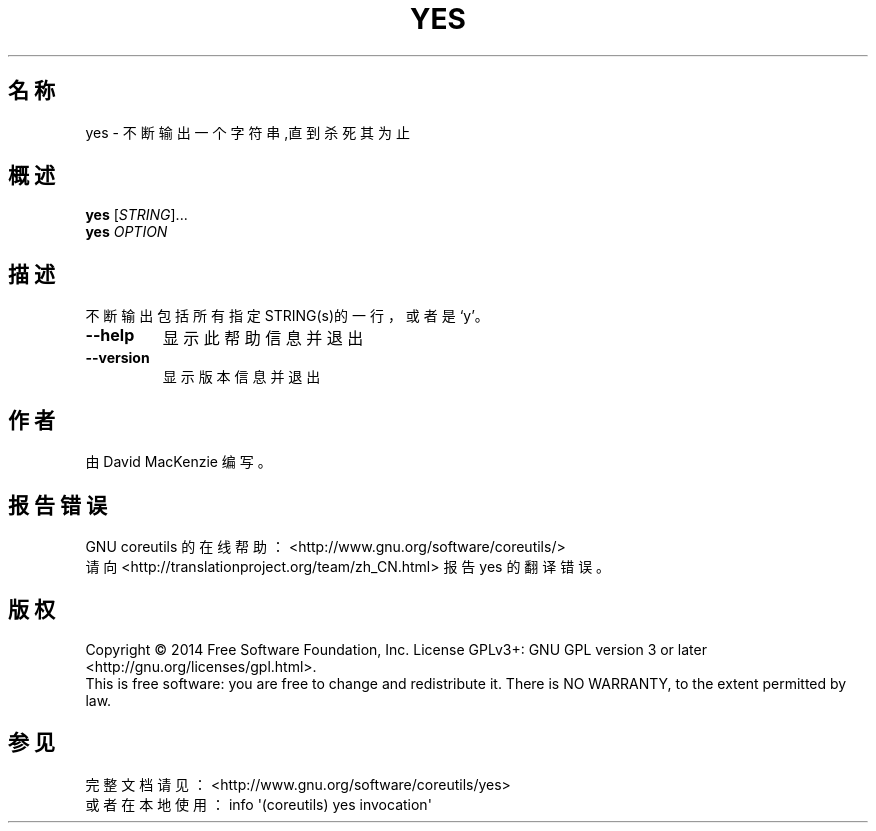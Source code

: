 .\" DO NOT MODIFY THIS FILE!  It was generated by help2man 1.43.3.
.\"*******************************************************************
.\"
.\" This file was generated with po4a. Translate the source file.
.\"
.\"*******************************************************************
.TH YES 1 2015年三月 "GNU coreutils 8.23" "User Commands"
.SH 名称
yes \- 不断输出一个字符串,直到杀死其为止
.SH 概述
\fByes\fP [\fISTRING\fP]...
.br
\fByes\fP \fIOPTION\fP
.SH 描述
.\" Add any additional description here
.PP
不断输出包括所有指定STRING(s)的一行，或者是`y'。
.TP 
\fB\-\-help\fP
显示此帮助信息并退出
.TP 
\fB\-\-version\fP
显示版本信息并退出
.SH 作者
由 David MacKenzie 编写。
.SH 报告错误
GNU coreutils 的在线帮助： <http://www.gnu.org/software/coreutils/>
.br
请向 <http://translationproject.org/team/zh_CN.html> 报告 yes 的翻译错误。
.SH 版权
Copyright \(co 2014 Free Software Foundation, Inc.  License GPLv3+: GNU GPL
version 3 or later <http://gnu.org/licenses/gpl.html>.
.br
This is free software: you are free to change and redistribute it.  There is
NO WARRANTY, to the extent permitted by law.
.SH 参见
完整文档请见： <http://www.gnu.org/software/coreutils/yes>
.br
或者在本地使用： info \(aq(coreutils) yes invocation\(aq
